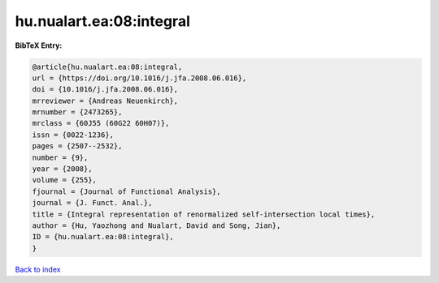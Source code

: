 hu.nualart.ea:08:integral
=========================

.. :cite:t:`hu.nualart.ea:08:integral`

.. bibliography:: ../../All.bib

**BibTeX Entry:**

.. code-block:: bibtex

   @article{hu.nualart.ea:08:integral,
   url = {https://doi.org/10.1016/j.jfa.2008.06.016},
   doi = {10.1016/j.jfa.2008.06.016},
   mrreviewer = {Andreas Neuenkirch},
   mrnumber = {2473265},
   mrclass = {60J55 (60G22 60H07)},
   issn = {0022-1236},
   pages = {2507--2532},
   number = {9},
   year = {2008},
   volume = {255},
   fjournal = {Journal of Functional Analysis},
   journal = {J. Funct. Anal.},
   title = {Integral representation of renormalized self-intersection local times},
   author = {Hu, Yaozhong and Nualart, David and Song, Jian},
   ID = {hu.nualart.ea:08:integral},
   }

`Back to index <../index>`_
